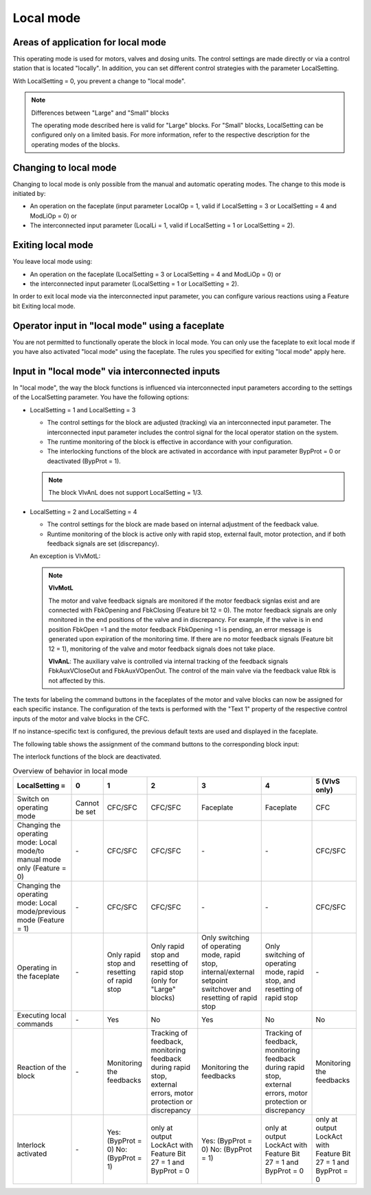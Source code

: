Local mode
==========

Areas of application for local mode
-----------------------------------

This operating mode is used for motors, valves and dosing units. The control settings are made directly or via a control station that is located "locally". In addition, you can set different control strategies with the parameter LocalSetting.

With LocalSetting = 0, you prevent a change to "local mode".

.. note::
   Differences between "Large" and "Small" blocks

   The operating mode described here is valid for "Large" blocks. For "Small" blocks, LocalSetting can be configured only on a limited basis. For more information, refer to the respective description for the operating modes of the blocks.


Changing to local mode
----------------------

Changing to local mode is only possible from the manual and automatic operating modes. The change to this mode is initiated by:

- An operation on the faceplate (input parameter LocalOp = 1, valid if LocalSetting = 3 or LocalSetting = 4 and ModLiOp = 0) or
- The interconnected input parameter (LocalLi = 1, valid if LocalSetting = 1 or LocalSetting = 2).


Exiting local mode
------------------

You leave local mode using:

- An operation on the faceplate (LocalSetting = 3 or LocalSetting = 4 and ModLiOp = 0) or
- the interconnected input parameter (LocalSetting = 1 or LocalSetting = 2).

In order to exit local mode via the interconnected input parameter, you can configure various reactions using a Feature bit Exiting local mode.


Operator input in "local mode" using a faceplate
------------------------------------------------

You are not permitted to functionally operate the block in local mode. You can only use the faceplate to exit local mode if you have also activated "local mode" using the faceplate. The rules you specified for exiting "local mode" apply here.


Input in "local mode" via interconnected inputs
-----------------------------------------------

In "local mode", the way the block functions is influenced via interconnected input parameters according to the settings of the LocalSetting parameter. You have the following options:

- LocalSetting = 1 and LocalSetting = 3

  - The control settings for the block are adjusted (tracking) via an interconnected input parameter. The interconnected input parameter includes the control signal for the local operator station on the system.
  - The runtime monitoring of the block is effective in accordance with your configuration.
  - The interlocking functions of the block are activated in accordance with input parameter BypProt = 0 or deactivated (BypProt = 1).

  .. note::

     The block VlvAnL does not support LocalSetting = 1/3.

- LocalSetting = 2 and LocalSetting = 4

  - The control settings for the block are made based on internal adjustment of the feedback value.
  - Runtime monitoring of the block is active only with rapid stop, external fault, motor protection, and if both feedback signals are set (discrepancy).

  An exception is VlvMotL:

  .. note::

     **VlvMotL**

     The motor and valve feedback signals are monitored if the motor feedback signlas exist and are connected with FbkOpening and FbkClosing (Feature bit 12 = 0). The motor feedback signals are only monitored in the end positions of the valve and in discrepancy. For example, if the valve is in end position FbkOpen =1 and the motor feedback FbkOpening =1 is pending, an error message is generated upon expiration of the monitoring time. If there are no motor feedback signals (Feature bit 12 = 1), monitoring of the valve and motor feedback signals does not take place.


     **VlvAnL**: The auxiliary valve is controlled via internal tracking of the feedback signals FbkAuxVCloseOut and FbkAuxVOpenOut. The control of the main valve via the feedback value Rbk is not affected by this.

The texts for labeling the command buttons in the faceplates of the motor and valve blocks can now be assigned for each specific instance.
The configuration of the texts is performed with the "Text 1" property of the respective control inputs of the motor and valve blocks in the CFC.

If no instance-specific text is configured, the previous default texts are used and displayed in the faceplate.

The following table shows the assignment of the command buttons to the corresponding block input:

The interlock functions of the block are deactivated.

.. list-table:: Overview of behavior in local mode
   :header-rows: 1

   * - LocalSetting =
     - 0
     - 1
     - 2
     - 3
     - 4
     - 5 (VlvS only)
   * - Switch on operating mode
     - Cannot be set
     - CFC/SFC
     - CFC/SFC
     - Faceplate
     - Faceplate
     - CFC
   * - Changing the operating mode: Local mode/to manual mode only (Feature = 0)
     - \-
     - CFC/SFC
     - CFC/SFC
     - \-
     - \-
     - CFC/SFC
   * - Changing the operating mode: Local mode/previous mode (Feature = 1)
     - \-
     - CFC/SFC
     - CFC/SFC
     - \-
     - \-
     - CFC/SFC
   * - Operating in the faceplate
     - \-
     - Only rapid stop and resetting of rapid stop
     - Only rapid stop and resetting of rapid stop (only for "Large" blocks)
     - Only switching of operating mode, rapid stop, internal/external setpoint switchover and resetting of rapid stop
     - Only switching of operating mode, rapid stop, and resetting of rapid stop
     - \-
   * - Executing local commands
     - \-
     - Yes
     - No
     - Yes
     - No
     - No
   * - Reaction of the block
     - \-
     - Monitoring the feedbacks
     - Tracking of feedback, monitoring feedback during rapid stop, external errors, motor protection or discrepancy
     - Monitoring the feedbacks
     - Tracking of feedback, monitoring feedback during rapid stop, external errors, motor protection or discrepancy
     - Monitoring the feedbacks
   * - Interlock activated
     - \-
     - Yes: (BypProt = 0) No: (BypProt = 1)
     - only at output LockAct with Feature Bit 27 = 1 and BypProt = 0
     - Yes: (BypProt = 0) No: (BypProt = 1)
     - only at output LockAct with Feature Bit 27 = 1 and BypProt = 0
     - only at output LockAct with Feature Bit 27 = 1 and BypProt = 0






